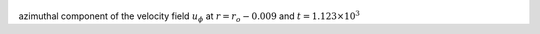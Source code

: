 
.. figure:: ./images/Shell_Slices_Uphi_1.pdf 
   :width: 600px 
   :align: center 

azimuthal component of the velocity field :math:`u_{\phi}` at :math:`r = r_o - 0.009` and :math:`t = 1.123 \times 10^{3}`

